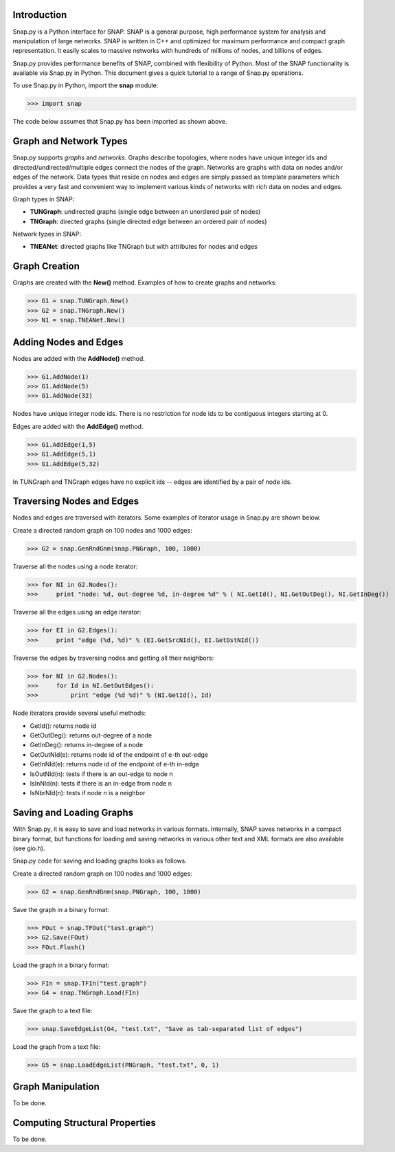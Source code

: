 Introduction
------------

Snap.py is a Python interface for SNAP. SNAP is a general purpose,
high performance system for analysis and manipulation of large networks.
SNAP is written in C++ and optimized for maximum performance and
compact graph representation. It easily scales to massive networks
with hundreds of millions of nodes, and billions of edges.

Snap.py provides performance benefits of SNAP, combined with flexibility
of Python. Most of the SNAP functionality is available via Snap.py in Python.
This document gives a quick tutorial to a range of Snap.py operations.

To use Snap.py in Python, import the **snap** module:

>>> import snap

The code below assumes that Snap.py has been imported as shown above.


Graph and Network Types
-----------------------

Snap.py supports *graphs* and *networks*. Graphs describe topologies,
where nodes have unique integer ids and directed/undirected/multiple edges
connect the nodes of the graph.
Networks are graphs with data on nodes and/or edges of the network.
Data types that reside on nodes and edges are simply passed as template
parameters which provides a very fast and convenient way to implement
various kinds of networks with rich data on nodes and edges.

Graph types in SNAP:

* **TUNGraph**: undirected graphs (single edge between an unordered pair of nodes)
* **TNGraph**: directed graphs (single directed edge between an ordered pair of nodes)

Network types in SNAP:

* **TNEANet**: directed graphs like TNGraph but with attributes for nodes and edges 


Graph Creation
--------------

Graphs are created with the **New()** method.
Examples of how to create graphs and networks:

>>> G1 = snap.TUNGraph.New()
>>> G2 = snap.TNGraph.New()
>>> N1 = snap.TNEANet.New()


Adding Nodes and Edges
----------------------

Nodes are added with the **AddNode()** method.

>>> G1.AddNode(1)
>>> G1.AddNode(5)
>>> G1.AddNode(32)

Nodes have unique integer node ids.
There is no restriction for node ids to be contiguous integers starting at 0. 

Edges are added with the **AddEdge()** method.

>>> G1.AddEdge(1,5)
>>> G1.AddEdge(5,1)
>>> G1.AddEdge(5,32)

In TUNGraph and TNGraph edges have no explicit ids -- edges are identified by a pair of node ids.


Traversing Nodes and Edges
--------------------------

Nodes and edges are traversed with iterators. Some examples of iterator usage in Snap.py are shown below.

Create a directed random graph on 100 nodes and 1000 edges:

>>> G2 = snap.GenRndGnm(snap.PNGraph, 100, 1000)

Traverse all the nodes using a node iterator:

>>> for NI in G2.Nodes():
>>>     print "node: %d, out-degree %d, in-degree %d" % ( NI.GetId(), NI.GetOutDeg(), NI.GetInDeg())

Traverse all the edges using an edge iterator:

>>> for EI in G2.Edges():
>>>     print "edge (%d, %d)" % (EI.GetSrcNId(), EI.GetDstNId())

Traverse the edges by traversing nodes and getting all their neighbors:

>>> for NI in G2.Nodes():
>>>     for Id in NI.GetOutEdges():
>>>         print "edge (%d %d)" % (NI.GetId(), Id)

Node iterators provide several useful methods:

* GetId(): returns node id
* GetOutDeg(): returns out-degree of a node
* GetInDeg(): returns in-degree of a node
* GetOutNId(e): returns node id of the endpoint of e-th out-edge
* GetInNId(e): returns node id of the endpoint of e-th in-edge
* IsOutNId(n): tests if there is an out-edge to node n
* IsInNId(n): tests if there is an in-edge from node n
* IsNbrNId(n): tests if node n is a neighbor

Saving and Loading Graphs
-------------------------

With Snap.py, it is easy to save and load networks in various formats.
Internally, SNAP saves networks in a compact binary format, but functions for loading and saving networks in various other text and XML formats are also available (see gio.h).

Snap.py code for saving and loading graphs looks as follows.

Create a directed random graph on 100 nodes and 1000 edges:

>>> G2 = snap.GenRndGnm(snap.PNGraph, 100, 1000)

Save the graph in a binary format:

>>> FOut = snap.TFOut("test.graph")
>>> G2.Save(FOut)
>>> FOut.Flush()

Load the graph in a binary format:

>>> FIn = snap.TFIn("test.graph")
>>> G4 = snap.TNGraph.Load(FIn)

Save the graph to a text file:

>>> snap.SaveEdgeList(G4, "test.txt", "Save as tab-separated list of edges")

Load the graph from a text file:

>>> G5 = snap.LoadEdgeList(PNGraph, "test.txt", 0, 1)

Graph Manipulation
------------------

To be done.

Computing Structural Properties
-------------------------------

To be done.

